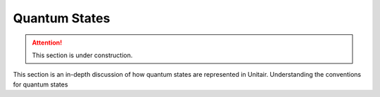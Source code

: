 Quantum States
==============

.. attention::

    This section is under construction.


This section is an in-depth
discussion of how quantum states are
represented in Unitair. Understanding
the conventions for quantum states
